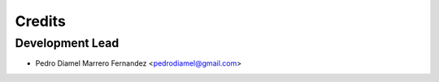 =======
Credits
=======

Development Lead
----------------

* Pedro Diamel Marrero Fernandez <pedrodiamel@gmail.com>

